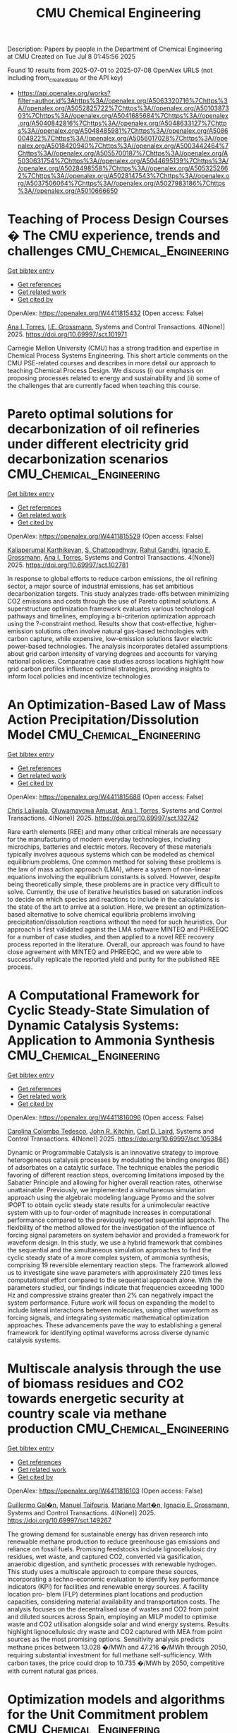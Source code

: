 #+TITLE: CMU Chemical Engineering
Description: Papers by people in the Department of Chemical Engineering at CMU
Created on Tue Jul  8 01:45:56 2025

Found 10 results from 2025-07-01 to 2025-07-08
OpenAlex URLS (not including from_created_date or the API key)
- [[https://api.openalex.org/works?filter=author.id%3Ahttps%3A//openalex.org/A5063320716%7Chttps%3A//openalex.org/A5052825722%7Chttps%3A//openalex.org/A5010387303%7Chttps%3A//openalex.org/A5041685684%7Chttps%3A//openalex.org/A5040842816%7Chttps%3A//openalex.org/A5048633127%7Chttps%3A//openalex.org/A5048485981%7Chttps%3A//openalex.org/A5086004922%7Chttps%3A//openalex.org/A5056017028%7Chttps%3A//openalex.org/A5018420940%7Chttps%3A//openalex.org/A5003442464%7Chttps%3A//openalex.org/A5055700187%7Chttps%3A//openalex.org/A5030631754%7Chttps%3A//openalex.org/A5044695139%7Chttps%3A//openalex.org/A5028498558%7Chttps%3A//openalex.org/A5053252662%7Chttps%3A//openalex.org/A5028147543%7Chttps%3A//openalex.org/A5037506064%7Chttps%3A//openalex.org/A5027983186%7Chttps%3A//openalex.org/A5010666650]]

* Teaching of Process Design Courses � The CMU experience, trends and challenges  :CMU_Chemical_Engineering:
:PROPERTIES:
:UUID: https://openalex.org/W4411815432
:TOPICS: Manufacturing Process and Optimization, Process Optimization and Integration, Reservoir Engineering and Simulation Methods
:PUBLICATION_DATE: 2025-06-30
:END:    
    
[[elisp:(doi-add-bibtex-entry "https://doi.org/10.69997/sct.101971")][Get bibtex entry]] 

- [[elisp:(progn (xref--push-markers (current-buffer) (point)) (oa--referenced-works "https://openalex.org/W4411815432"))][Get references]]
- [[elisp:(progn (xref--push-markers (current-buffer) (point)) (oa--related-works "https://openalex.org/W4411815432"))][Get related work]]
- [[elisp:(progn (xref--push-markers (current-buffer) (point)) (oa--cited-by-works "https://openalex.org/W4411815432"))][Get cited by]]

OpenAlex: https://openalex.org/W4411815432 (Open access: False)
    
[[https://openalex.org/A5027983186][Ana I. Torres]], [[https://openalex.org/A5111835901][I.E. Grossmann]], Systems and Control Transactions. 4(None)] 2025. https://doi.org/10.69997/sct.101971 
     
Carnegie Mellon University (CMU) has a strong tradition and expertise in Chemical Process Systems Engineering. This short article comments on the CMU PSE-related courses and describes in more detail our approach to teaching Chemical Process Design. We discuss (i) our emphasis on proposing processes related to energy and sustainability and (ii) some of the challenges that are currently faced when teaching this course.    

    

* Pareto optimal solutions for decarbonization of oil refineries under different electricity grid decarbonization scenarios  :CMU_Chemical_Engineering:
:PROPERTIES:
:UUID: https://openalex.org/W4411815529
:TOPICS: Process Optimization and Integration, Integrated Energy Systems Optimization, Global Energy and Sustainability Research
:PUBLICATION_DATE: 2025-06-30
:END:    
    
[[elisp:(doi-add-bibtex-entry "https://doi.org/10.69997/sct.102781")][Get bibtex entry]] 

- [[elisp:(progn (xref--push-markers (current-buffer) (point)) (oa--referenced-works "https://openalex.org/W4411815529"))][Get references]]
- [[elisp:(progn (xref--push-markers (current-buffer) (point)) (oa--related-works "https://openalex.org/W4411815529"))][Get related work]]
- [[elisp:(progn (xref--push-markers (current-buffer) (point)) (oa--cited-by-works "https://openalex.org/W4411815529"))][Get cited by]]

OpenAlex: https://openalex.org/W4411815529 (Open access: False)
    
[[https://openalex.org/A5086436082][Kaliaperumal Karthikeyan]], [[https://openalex.org/A5046238706][S. Chattopadhyay]], [[https://openalex.org/A5021607259][Rahul Gandhi]], [[https://openalex.org/A5056017028][Ignacio E. Grossmann]], [[https://openalex.org/A5027983186][Ana I. Torres]], Systems and Control Transactions. 4(None)] 2025. https://doi.org/10.69997/sct.102781 
     
In response to global efforts to reduce carbon emissions, the oil refining sector, a major source of industrial emissions, has set ambitious decarbonization targets. This study analyzes trade-offs between minimizing CO2 emissions and costs through the use of Pareto optimal solutions. A superstructure optimization framework evaluates various technological pathways and timelines, employing a bi-criterion optimization approach using the ?-constraint method. Results show that cost-effective, higher-emission solutions often involve natural gas-based technologies with carbon capture, while expensive, low-emission solutions favor electric power-based technologies. The analysis incorporates detailed assumptions about grid carbon intensity of varying degrees and accounts for varying national policies. Comparative case studies across locations highlight how grid carbon profiles influence optimal strategies, providing insights to inform local policies and incentivize technologies.    

    

* An Optimization-Based Law of Mass Action Precipitation/Dissolution Model  :CMU_Chemical_Engineering:
:PROPERTIES:
:UUID: https://openalex.org/W4411815688
:TOPICS: Reservoir Engineering and Simulation Methods
:PUBLICATION_DATE: 2025-06-30
:END:    
    
[[elisp:(doi-add-bibtex-entry "https://doi.org/10.69997/sct.132742")][Get bibtex entry]] 

- [[elisp:(progn (xref--push-markers (current-buffer) (point)) (oa--referenced-works "https://openalex.org/W4411815688"))][Get references]]
- [[elisp:(progn (xref--push-markers (current-buffer) (point)) (oa--related-works "https://openalex.org/W4411815688"))][Get related work]]
- [[elisp:(progn (xref--push-markers (current-buffer) (point)) (oa--cited-by-works "https://openalex.org/W4411815688"))][Get cited by]]

OpenAlex: https://openalex.org/W4411815688 (Open access: False)
    
[[https://openalex.org/A5099464039][Chris Laliwala]], [[https://openalex.org/A5047606322][Oluwamayowa Amusat]], [[https://openalex.org/A5027983186][Ana I. Torres]], Systems and Control Transactions. 4(None)] 2025. https://doi.org/10.69997/sct.132742 
     
Rare earth elements (REE) and many other critical minerals are necessary for the manufacturing of modern everyday technologies, including microchips, batteries and electric motors. Recovery of these materials typically involves aqueous systems which can be modeled as chemical equilibrium problems. One common method for solving these problems is the law of mass action approach (LMA), where a system of non-linear equations involving the equilibrium constants is solved. However, despite being theoretically simple, these problems are in practice very difficult to solve. Currently, the use of iterative heuristics based on saturation indices to decide on which species and reactions to include in the calculations is the state of the art to arrive at a solution. Here, we present an optimization-based alternative to solve chemical equilibria problems involving precipitation/dissolution reactions without the need for such heuristics. Our approach is first validated against the LMA software MINTEQ and PHREEQC for a number of case studies, and then applied to a novel REE recovery process reported in the literature. Overall, our approach was found to have close agreement with MINTEQ and PHREEQC, and we were able to successfully replicate the reported yield and purity for the published REE process.    

    

* A Computational Framework for Cyclic Steady-State Simulation of Dynamic Catalysis Systems: Application to Ammonia Synthesis  :CMU_Chemical_Engineering:
:PROPERTIES:
:UUID: https://openalex.org/W4411816096
:TOPICS: Ammonia Synthesis and Nitrogen Reduction, Advanced Data Storage Technologies, Catalytic Processes in Materials Science
:PUBLICATION_DATE: 2025-06-30
:END:    
    
[[elisp:(doi-add-bibtex-entry "https://doi.org/10.69997/sct.105384")][Get bibtex entry]] 

- [[elisp:(progn (xref--push-markers (current-buffer) (point)) (oa--referenced-works "https://openalex.org/W4411816096"))][Get references]]
- [[elisp:(progn (xref--push-markers (current-buffer) (point)) (oa--related-works "https://openalex.org/W4411816096"))][Get related work]]
- [[elisp:(progn (xref--push-markers (current-buffer) (point)) (oa--cited-by-works "https://openalex.org/W4411816096"))][Get cited by]]

OpenAlex: https://openalex.org/W4411816096 (Open access: False)
    
[[https://openalex.org/A5109721889][Carolina Colombo Tedesco]], [[https://openalex.org/A5003442464][John R. Kitchin]], [[https://openalex.org/A5109041235][Carl D. Laird]], Systems and Control Transactions. 4(None)] 2025. https://doi.org/10.69997/sct.105384 
     
Dynamic or Programmable Catalysis is an innovative strategy to improve heterogeneous catalysis processes by modulating the binding energies (BE) of adsorbates on a catalytic surface. The technique enables the periodic favoring of different reaction steps, overcoming limitations imposed by the Sabatier Principle and allowing for higher overall reaction rates, otherwise unattainable. Previously, we implemented a simultaneous simulation approach using the algebraic modeling language Pyomo and the solver IPOPT to obtain cyclic steady state results for a unimolecular reactive system with up to four-order of magnitude increases in computational performance compared to the previously reported sequential approach. The flexibility of the method allowed for the investigation of the influence of forcing signal parameters on system behavior and provided a framework for waveform design. In this study, we use a hybrid framework that combines the sequential and the simultaneous simulation approaches to find the cyclic steady state of a more complex system, of ammonia synthesis, comprising 19 reversible elementary reaction steps. The framework allowed us to investigate sine wave parameters with approximately 220 times less computational effort compared to the sequential approach alone. With the parameters studied, our findings indicate that frequencies exceeding 1000 Hz and compressive strains greater than 2% can negatively impact the system performance. Future work will focus on expanding the model to include lateral interactions between molecules, using other waveform as forcing signals, and integrating systematic mathematical optimization approaches. These advancements pave the way to establishing a general framework for identifying optimal waveforms across diverse dynamic catalysis systems.    

    

* Multiscale analysis through the use of biomass residues and CO2 towards energetic security at country scale via methane production  :CMU_Chemical_Engineering:
:PROPERTIES:
:UUID: https://openalex.org/W4411816103
:TOPICS: Global Energy and Sustainability Research, Hybrid Renewable Energy Systems, Catalysts for Methane Reforming
:PUBLICATION_DATE: 2025-06-30
:END:    
    
[[elisp:(doi-add-bibtex-entry "https://doi.org/10.69997/sct.149267")][Get bibtex entry]] 

- [[elisp:(progn (xref--push-markers (current-buffer) (point)) (oa--referenced-works "https://openalex.org/W4411816103"))][Get references]]
- [[elisp:(progn (xref--push-markers (current-buffer) (point)) (oa--related-works "https://openalex.org/W4411816103"))][Get related work]]
- [[elisp:(progn (xref--push-markers (current-buffer) (point)) (oa--cited-by-works "https://openalex.org/W4411816103"))][Get cited by]]

OpenAlex: https://openalex.org/W4411816103 (Open access: False)
    
[[https://openalex.org/A5118717189][Guillermo Gal�n]], [[https://openalex.org/A5075865336][Manuel Taifouris]], [[https://openalex.org/A5105173099][Mariano Mart�n]], [[https://openalex.org/A5056017028][Ignacio E. Grossmann]], Systems and Control Transactions. 4(None)] 2025. https://doi.org/10.69997/sct.149267 
     
The growing demand for sustainable energy has driven research into renewable methane production to reduce greenhouse gas emissions and reliance on fossil fuels. Promising feedstocks include lignocellulosic dry residues, wet waste, and captured CO2, converted via gasification, anaerobic digestion, and synthetic processes with renewable hydrogen. This study uses a multiscale approach to compare these sources, incorporating a techno-economic evaluation to identify key performance indicators (KPI) for facilities and renewable energy sources. A facility location pro- blem (FLP) determines plant locations and production capacities, considering material availability and transportation costs. The analysis focuses on the decentralised use of wastes and CO2 from point and diluted sources across Spain, employing an MILP model to optimise waste and CO2 utilisation alongside solar and wind energy systems. Results highlight lignocellulosic dry waste and CO2 captured with MEA from point sources as the most promising options. Sensitivity analysis predicts methane prices between 13.028 �/MWh and 47.216 �/MWh through 2050, requiring substantial investment for full methane self-sufficiency. With carbon taxes, the price could drop to 10.735 �/MWh by 2050, competitive with current natural gas prices.    

    

* Optimization models and algorithms for the Unit Commitment problem  :CMU_Chemical_Engineering:
:PROPERTIES:
:UUID: https://openalex.org/W4411816133
:TOPICS: Electric Power System Optimization, Smart Grid Energy Management, Optimal Power Flow Distribution
:PUBLICATION_DATE: 2025-06-30
:END:    
    
[[elisp:(doi-add-bibtex-entry "https://doi.org/10.69997/sct.113099")][Get bibtex entry]] 

- [[elisp:(progn (xref--push-markers (current-buffer) (point)) (oa--referenced-works "https://openalex.org/W4411816133"))][Get references]]
- [[elisp:(progn (xref--push-markers (current-buffer) (point)) (oa--related-works "https://openalex.org/W4411816133"))][Get related work]]
- [[elisp:(progn (xref--push-markers (current-buffer) (point)) (oa--cited-by-works "https://openalex.org/W4411816133"))][Get cited by]]

OpenAlex: https://openalex.org/W4411816133 (Open access: False)
    
[[https://openalex.org/A5111239301][Javal Vyas]], [[https://openalex.org/A5109041235][Carl D. Laird]], [[https://openalex.org/A5056017028][Ignacio E. Grossmann]], [[https://openalex.org/A5030092387][Ricardo Lima]], [[https://openalex.org/A5034091365][Iiro Harjunkoski]], [[https://openalex.org/A5086584072][Jan Poland]], Systems and Control Transactions. 4(None)] 2025. https://doi.org/10.69997/sct.113099 
     
The unit commitment problem determines the optimal strategy to meet the electricity demand at minimum cost by committing power generation units at each point of time. Solving the unit commitment problem gives rise to a challenging optimization problem due to its combinatorial complexity and potentially long solution time requirements. Our proposed solution approach utilizes a decomposition method in conjunction with alternative models from the EGRET library. Results of this decomposition approach tested against four benchmarking systems show that significant computational speed ups are achieved.    

    

* A System-Dynamics Based Approach for Modeling Circular Economy Networks: Application to the Polyethylene Terephthalate (PET) Supply Chain  :CMU_Chemical_Engineering:
:PROPERTIES:
:UUID: https://openalex.org/W4411816255
:TOPICS: Sustainable Supply Chain Management, Sustainable Industrial Ecology, Recycling and Waste Management Techniques
:PUBLICATION_DATE: 2025-06-30
:END:    
    
[[elisp:(doi-add-bibtex-entry "https://doi.org/10.69997/sct.107833")][Get bibtex entry]] 

- [[elisp:(progn (xref--push-markers (current-buffer) (point)) (oa--referenced-works "https://openalex.org/W4411816255"))][Get references]]
- [[elisp:(progn (xref--push-markers (current-buffer) (point)) (oa--related-works "https://openalex.org/W4411816255"))][Get related work]]
- [[elisp:(progn (xref--push-markers (current-buffer) (point)) (oa--cited-by-works "https://openalex.org/W4411816255"))][Get cited by]]

OpenAlex: https://openalex.org/W4411816255 (Open access: False)
    
[[https://openalex.org/A5030326616][Daniel Pert]], [[https://openalex.org/A5027983186][Ana I. Torres]], Systems and Control Transactions. 4(None)] 2025. https://doi.org/10.69997/sct.107833 
     
The transition to a circular economy (CE) requires agents in circular supply chain (SC) networks to take a variety of different initiatives, many of which are dynamic in nature. We use a system dynamics (SD)-based approach to develop a generic framework for dynamic modeling of CE networks and propose a prototypical circular SC network by combining dynamic models for five actors: a manufacturer, consumer, material recovery facility (MRF), recycling facility, and the Earth. We apply this framework to the supply chain for Polyethylene Terephthalate (PET) plastic packaging by considering different scenarios over a 65-year time horizon in the US. We include both �slow-down-the-loop� initiatives (i.e., those that extend product use time through demand reduction or reuse) and �close-the-loop� initiatives (i.e., those that reintroduce product to the supply chain through recycling) by the consumer, as well as sorting and recycling capacity expansion. We find that, given the current recycling infrastructure in the U.S., �slow-down-the-loop� initiatives are more effective than �close-the-loop� initiatives for improving circularity and minimizing environmental impact. However, combining the two initiatives eliminates the need for capacity expansion and leads to the highest circularity in the shortest amount of time.    

    

* A Forest Biomass-to-Hydrogen Supply Chain Mathematical Model for Optimizing Carbon Emissions and Economic Metrics  :CMU_Chemical_Engineering:
:PROPERTIES:
:UUID: https://openalex.org/W4411816258
:TOPICS: Biofuel production and bioconversion, Forest Biomass Utilization and Management, Environmental Impact and Sustainability
:PUBLICATION_DATE: 2025-06-30
:END:    
    
[[elisp:(doi-add-bibtex-entry "https://doi.org/10.69997/sct.110922")][Get bibtex entry]] 

- [[elisp:(progn (xref--push-markers (current-buffer) (point)) (oa--referenced-works "https://openalex.org/W4411816258"))][Get references]]
- [[elisp:(progn (xref--push-markers (current-buffer) (point)) (oa--related-works "https://openalex.org/W4411816258"))][Get related work]]
- [[elisp:(progn (xref--push-markers (current-buffer) (point)) (oa--cited-by-works "https://openalex.org/W4411816258"))][Get cited by]]

OpenAlex: https://openalex.org/W4411816258 (Open access: False)
    
[[https://openalex.org/A5091201904][Frank Piedra-Jiménez]], [[https://openalex.org/A5021743129][Rishabh Mehta]], [[https://openalex.org/A5049845154][Valeria Larnaudie]], [[https://openalex.org/A5103124875][María Analía Rodríguez]], [[https://openalex.org/A5027983186][Ana I. Torres]], Systems and Control Transactions. 4(None)] 2025. https://doi.org/10.69997/sct.110922 
     
This study introduces a mathematical programming approach to optimize biomass-to-hydrocarbon supply chain design and planning, aiming to balance economic and environmental outcomes. The model incorporates a range of residual biomass types from forestry, sawmills, and the pulp and paper industry, with the option to establish various processing facilities and technologies over a multi-period planning horizon. The analysis involves selecting forest areas, identifying biomass sources, and determining the optimal locations, technologies, and capacities for facilities converting wood-based residues into methanol and pyrolysis oil, which can be further refined into biodiesel and drop-in fuels. Using Life Cycle Assessment (LCA) in a gate-to-gate analysis, forest supply chain carbon emissions are estimated and integrated into the optimization model, extending previous research. A multi-objective framework is employed to minimize CO2-equivalent emissions while minimizing present costs, with efficient Pareto points evaluated in a case study focused on the Argentine forest industry.    

    

* Spin-informed universal graph neural networks for simulating magnetic ordering.  :CMU_Chemical_Engineering:
:PROPERTIES:
:UUID: https://openalex.org/W4411977988
:TOPICS: Neural Networks and Applications, Advanced Graph Neural Networks
:PUBLICATION_DATE: 2025-07-08
:END:    
    
[[elisp:(doi-add-bibtex-entry "https://doi.org/10.1073/pnas.2422973122")][Get bibtex entry]] 

- [[elisp:(progn (xref--push-markers (current-buffer) (point)) (oa--referenced-works "https://openalex.org/W4411977988"))][Get references]]
- [[elisp:(progn (xref--push-markers (current-buffer) (point)) (oa--related-works "https://openalex.org/W4411977988"))][Get related work]]
- [[elisp:(progn (xref--push-markers (current-buffer) (point)) (oa--cited-by-works "https://openalex.org/W4411977988"))][Get cited by]]

OpenAlex: https://openalex.org/W4411977988 (Open access: False)
    
[[https://openalex.org/A5101468816][Wenbin Xu]], [[https://openalex.org/A5071284998][Rohan Yuri Sanspeur]], [[https://openalex.org/A5017163658][Adeesh Kolluru]], [[https://openalex.org/A5101898522][Bowen Deng]], [[https://openalex.org/A5101472947][Peter Harrington]], [[https://openalex.org/A5107863121][Steven Farrell]], [[https://openalex.org/A5024866637][Karsten Reuter]], [[https://openalex.org/A5003442464][John R. Kitchin]], PubMed. 122(27)] 2025. https://doi.org/10.1073/pnas.2422973122 
     
The screening and discovery of magnetic materials are hindered by the computational cost of first-principles density-functional theory (DFT) calculations required to find the ground state magnetic ordering. Although universal machine-learning interatomic potentials (uMLIPs), also known as atomistic foundation models, offer high-fidelity models of many atomistic systems with significant speedup, they currently lack the inputs required for predicting magnetic ordering. In this work, we present a data-efficient, spin-informed graph neural network framework that incorporates spin degrees of freedom as inputs and preserves physical symmetries, extending the functionality of uMLIPs to simulate magnetic orderings. This framework speeds up DFT calculations through better initial guesses for magnetic moments, determines the ground-state ordering of bulk materials and even generalizes to magnetic ordering in surfaces. Furthermore, we implement a closed-loop anomaly detection approach that effectively addresses the classic "chicken-and-egg" problem of creating a high-quality dataset while developing a uMLIP, unearthing anomalies in large benchmark datasets and boosting model accuracy.    

    

* Hyperplane decision trees as piecewise linear surrogate models for chemical process design  :CMU_Chemical_Engineering:
:PROPERTIES:
:UUID: https://openalex.org/W4412026572
:TOPICS: Advanced Control Systems Optimization, Fault Detection and Control Systems, Process Optimization and Integration
:PUBLICATION_DATE: 2025-07-01
:END:    
    
[[elisp:(doi-add-bibtex-entry "https://doi.org/10.1016/j.compchemeng.2025.109204")][Get bibtex entry]] 

- [[elisp:(progn (xref--push-markers (current-buffer) (point)) (oa--referenced-works "https://openalex.org/W4412026572"))][Get references]]
- [[elisp:(progn (xref--push-markers (current-buffer) (point)) (oa--related-works "https://openalex.org/W4412026572"))][Get related work]]
- [[elisp:(progn (xref--push-markers (current-buffer) (point)) (oa--cited-by-works "https://openalex.org/W4412026572"))][Get cited by]]

OpenAlex: https://openalex.org/W4412026572 (Open access: False)
    
[[https://openalex.org/A5092859260][Ethan M. Sunshine]], [[https://openalex.org/A5109721889][Carolina Colombo Tedesco]], [[https://openalex.org/A5042139840][Sneha A. Akhade]], [[https://openalex.org/A5112550844][Matthew J. McNenly]], [[https://openalex.org/A5003442464][John R. Kitchin]], [[https://openalex.org/A5109041235][Carl D. Laird]], Computers & Chemical Engineering. None(None)] 2025. https://doi.org/10.1016/j.compchemeng.2025.109204 
     
No abstract    

    

